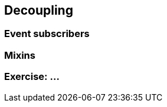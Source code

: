 == Decoupling




=== Event subscribers





=== Mixins






[data-background="#243"]
=== Exercise: ...

